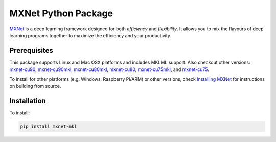 MXNet Python Package
====================

`MXNet <http://mxnet.io>`__ is a deep learning framework designed for
both *efficiency* and *flexibility*. It allows you to mix the flavours
of deep learning programs together to maximize the efficiency and your
productivity.

Prerequisites
-------------

This package supports Linux and Mac OSX platforms and includes MKLML
support. Also checkout other versions:
`mxnet-cu90 <https://pypi.python.org/pypi/mxnet-cu90/>`__,
`mxnet-cu90mkl <https://pypi.python.org/pypi/mxnet-cu90mkl/>`__,
`mxnet-cu80mkl <https://pypi.python.org/pypi/mxnet-cu80mkl/>`__,
`mxnet-cu80 <https://pypi.python.org/pypi/mxnet-cu80/>`__,
`mxnet-cu75mkl <https://pypi.python.org/pypi/mxnet-cu75mkl/>`__, and
`mxnet-cu75 <https://pypi.python.org/pypi/mxnet-cu75/>`__.

To install for other platforms (e.g. Windows, Raspberry Pi/ARM) or other
versions, check `Installing
MXNet <https://mxnet.incubator.apache.org/versions/master/install/index.html>`__
for instructions on building from source.

Installation
------------

To install:

.. code:: bash

    pip install mxnet-mkl




